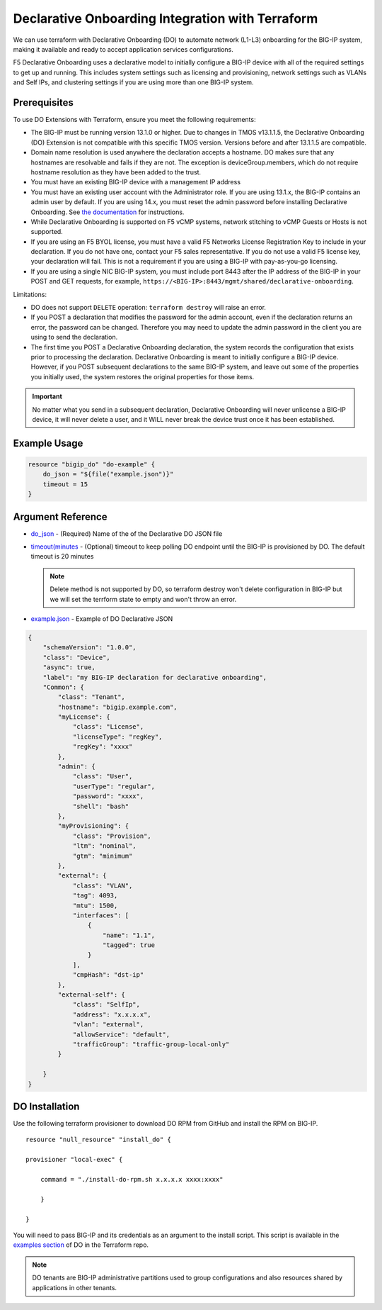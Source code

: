 .. _do-integration:

Declarative Onboarding Integration with Terraform
=================================================

We can use terraform with Declarative Onboarding (DO) to automate network (L1-L3) onboarding for the BIG-IP system, making it available and ready to accept application services configurations.

F5 Declarative Onboarding uses a declarative model to initially configure a BIG-IP device with all of the required settings to get up and running. This includes system settings such as licensing and provisioning, network settings such as VLANs and Self IPs, and clustering settings if you are using more than one BIG-IP system.

Prerequisites
-------------

To use DO Extensions with Terraform, ensure you meet the following requirements:

- The BIG-IP must be running version 13.1.0 or higher. Due to changes in TMOS v13.1.1.5, the Declarative Onboarding (DO) Extension is not compatible with this specific TMOS version. Versions before and after 13.1.1.5 are compatible.
- Domain name resolution is used anywhere the declaration accepts a hostname. DO makes sure that any hostnames are resolvable and fails if they are not. The exception is deviceGroup.members, which do not require hostname resolution as they have been added to the trust.
- You must have an existing BIG-IP device with a management IP address
- You must have an existing user account with the Administrator role. If you are using 13.1.x, the BIG-IP contains an admin user by default. If you are using 14.x, you must reset the admin password before installing Declarative Onboarding. See `the documentation <https://clouddocs.f5.com/products/extensions/f5-declarative-onboarding/latest/installation.html#if-using-big-ip-14-0-or-later>`_ for instructions.
- While Declarative Onboarding is supported on F5 vCMP systems, network stitching to vCMP Guests or Hosts is not supported.
- If you are using an F5 BYOL license, you must have a valid F5 Networks License Registration Key to include in your declaration. If you do not have one, contact your F5 sales representative. If you do not use a valid F5 license key, your declaration will fail. This is not a requirement if you are using a BIG-IP with pay-as-you-go licensing.
- If you are using a single NIC BIG-IP system, you must include port 8443 after the IP address of the BIG-IP in your POST and GET requests, for example, ``https://<BIG-IP>:8443/mgmt/shared/declarative-onboarding``.

Limitations:

- DO does not support ``DELETE`` operation: ``terraform destroy`` will raise an error.
- If you POST a declaration that modifies the password for the admin account, even if the declaration returns an error, the password can be changed. Therefore you may need to update the admin password in the client you are using to send the declaration.
- The first time you POST a Declarative Onboarding declaration, the system records the configuration that exists prior to processing the declaration. Declarative Onboarding is meant to initially configure a BIG-IP device. However, if you POST subsequent declarations to the same BIG-IP system, and leave out some of the properties you initially used, the system restores the original properties for those items. 

.. IMPORTANT:: No matter what you send in a subsequent declaration, Declarative Onboarding will never unlicense a BIG-IP device, it will never delete a user, and it WILL never break the device trust once it has been established.

Example Usage
-------------

.. code-block:: json

    resource "bigip_do" "do-example" {
        do_json = "${file("example.json")}"
        timeout = 15
    }


Argument Reference
------------------

- `do_json <https://www.terraform.io/docs/providers/bigip/r/bigip_do.html#do_json>`_ - (Required) Name of the of the Declarative DO JSON file

- `timeout(minutes <https://www.terraform.io/docs/providers/bigip/r/bigip_do.html#timeout-minutes->`_ - (Optional) timeout to keep polling DO endpoint until the BIG-IP is provisioned by DO. The default timeout is 20 minutes

  .. NOTE:: Delete method is not supported by DO, so terraform destroy won't delete configuration in BIG-IP but we will set the terrform state to empty and won't throw an error.

- `example.json <https://www.terraform.io/docs/providers/bigip/r/bigip_do.html#example-json>`_ - Example of DO Declarative JSON


.. code-block:: json

    {
        "schemaVersion": "1.0.0",
        "class": "Device",
        "async": true,  
        "label": "my BIG-IP declaration for declarative onboarding",
        "Common": {
            "class": "Tenant",
            "hostname": "bigip.example.com",
            "myLicense": {
                "class": "License",
                "licenseType": "regKey",
                "regKey": "xxxx"
            }, 
            "admin": {
                "class": "User",
                "userType": "regular",
                "password": "xxxx",
                "shell": "bash"
            },
            "myProvisioning": {
                "class": "Provision",
                "ltm": "nominal",
                "gtm": "minimum"
            },
            "external": {
                "class": "VLAN",
                "tag": 4093,
                "mtu": 1500,
                "interfaces": [
                    {
                        "name": "1.1",
                        "tagged": true
                    }
                ],
                "cmpHash": "dst-ip"
            },
            "external-self": {
                "class": "SelfIp",
                "address": "x.x.x.x",
                "vlan": "external",
                "allowService": "default",
                "trafficGroup": "traffic-group-local-only"
            }

        }
    }


DO Installation
----------------

Use the following terraform provisioner to download DO RPM from GitHub and install the RPM on BIG-IP.

::

    resource "null_resource" "install_do" {

    provisioner "local-exec" {

        command = "./install-do-rpm.sh x.x.x.x xxxx:xxxx"

        }

    }


You will need to pass BIG-IP and its credentials as an argument to the install script. This script is available in the `examples section <https://github.com/F5Networks/terraform-provider-bigip/tree/master/examples>`_ of DO in the Terraform repo.


.. NOTE:: DO tenants are BIG-IP administrative partitions used to group configurations and also resources shared by applications in other tenants.